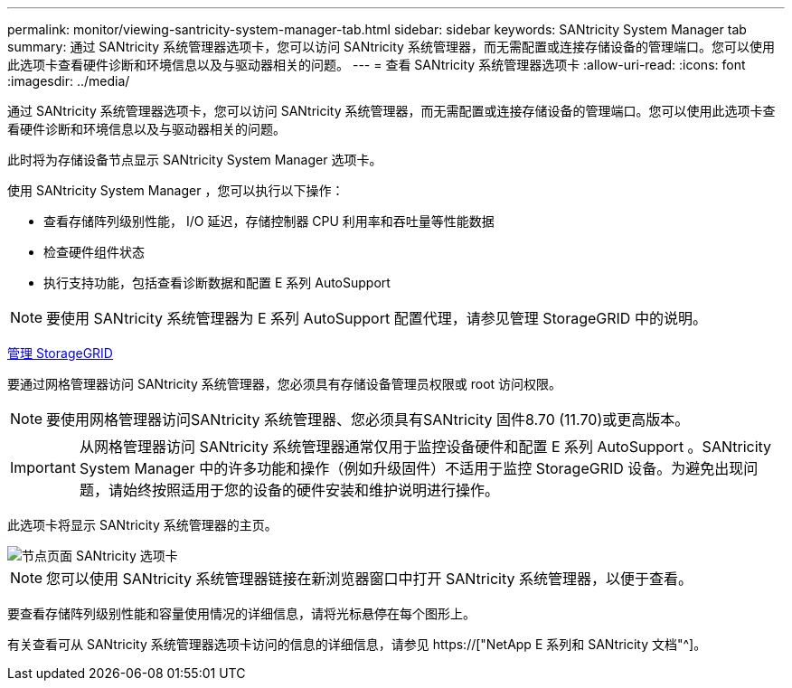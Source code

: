---
permalink: monitor/viewing-santricity-system-manager-tab.html 
sidebar: sidebar 
keywords: SANtricity System Manager tab 
summary: 通过 SANtricity 系统管理器选项卡，您可以访问 SANtricity 系统管理器，而无需配置或连接存储设备的管理端口。您可以使用此选项卡查看硬件诊断和环境信息以及与驱动器相关的问题。 
---
= 查看 SANtricity 系统管理器选项卡
:allow-uri-read: 
:icons: font
:imagesdir: ../media/


[role="lead"]
通过 SANtricity 系统管理器选项卡，您可以访问 SANtricity 系统管理器，而无需配置或连接存储设备的管理端口。您可以使用此选项卡查看硬件诊断和环境信息以及与驱动器相关的问题。

此时将为存储设备节点显示 SANtricity System Manager 选项卡。

使用 SANtricity System Manager ，您可以执行以下操作：

* 查看存储阵列级别性能， I/O 延迟，存储控制器 CPU 利用率和吞吐量等性能数据
* 检查硬件组件状态
* 执行支持功能，包括查看诊断数据和配置 E 系列 AutoSupport



NOTE: 要使用 SANtricity 系统管理器为 E 系列 AutoSupport 配置代理，请参见管理 StorageGRID 中的说明。

xref:../admin/index.adoc[管理 StorageGRID]

要通过网格管理器访问 SANtricity 系统管理器，您必须具有存储设备管理员权限或 root 访问权限。


NOTE: 要使用网格管理器访问SANtricity 系统管理器、您必须具有SANtricity 固件8.70 (11.70)或更高版本。


IMPORTANT: 从网格管理器访问 SANtricity 系统管理器通常仅用于监控设备硬件和配置 E 系列 AutoSupport 。SANtricity System Manager 中的许多功能和操作（例如升级固件）不适用于监控 StorageGRID 设备。为避免出现问题，请始终按照适用于您的设备的硬件安装和维护说明进行操作。

此选项卡将显示 SANtricity 系统管理器的主页。

image::../media/nodes_page_santricity_tab.png[节点页面 SANtricity 选项卡]


NOTE: 您可以使用 SANtricity 系统管理器链接在新浏览器窗口中打开 SANtricity 系统管理器，以便于查看。

要查看存储阵列级别性能和容量使用情况的详细信息，请将光标悬停在每个图形上。

有关查看可从 SANtricity 系统管理器选项卡访问的信息的详细信息，请参见 https://["NetApp E 系列和 SANtricity 文档"^]。
